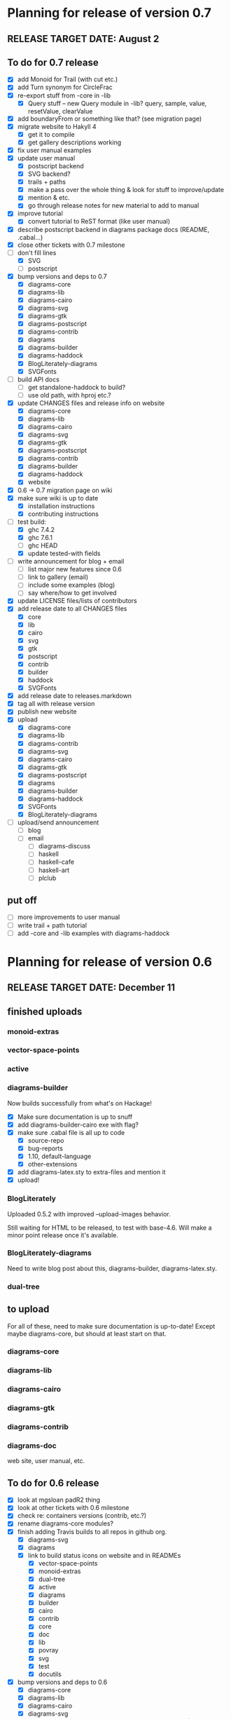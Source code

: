 * Planning for release of version 0.7
** RELEASE TARGET DATE: August 2
** To do for 0.7 release
  + [X] add Monoid for Trail (with cut etc.)
  + [X] add Turn synonym for CircleFrac
  + [X] re-export stuff from -core in -lib
    + [X] Query stuff -- new Query module in -lib? query, sample,
      value, resetValue, clearValue
  + [X] add boundaryFrom or something like that? (see migration page)
  + [X] migrate website to Hakyll 4
    + [X] get it to compile
    + [X] get gallery descriptions working
  + [X] fix user manual examples
  + [X] update user manual
    + [X] postscript backend
    + [X] SVG backend?
    + [X] trails + paths
    + [X] make a pass over the whole thing & look for stuff to improve/update
    + [X] mention & etc.
    + [X] go through release notes for new material to add to manual
  + [X] improve tutorial
    + [X] convert tutorial to ReST format (like user manual)
  + [X] describe postscript backend in diagrams package docs (README, .cabal...)
  + [X] close other tickets with 0.7 milestone
  + [-] don't fill lines
    + [X] SVG
    + [ ] postscript
  + [X] bump versions and deps to 0.7
    + [X] diagrams-core
    + [X] diagrams-lib
    + [X] diagrams-cairo
    + [X] diagrams-svg
    + [X] diagrams-gtk
    + [X] diagrams-postscript
    + [X] diagrams-contrib
    + [X] diagrams
    + [X] diagrams-builder
    + [X] diagrams-haddock
    + [X] BlogLiterately-diagrams
    + [X] SVGFonts
  + [ ] build API docs
    + [ ] get standalone-haddock to build?
    + [ ] use old path, with hproj etc.?
  + [X] update CHANGES files and release info on website
    + [X] diagrams-core
    + [X] diagrams-lib
    + [X] diagrams-cairo
    + [X] diagrams-svg
    + [X] diagrams-gtk
    + [X] diagrams-postscript
    + [X] diagrams-contrib
    + [X] diagrams-builder
    + [X] diagrams-haddock
    + [X] website
  + [X] 0.6 -> 0.7 migration page on wiki
  + [X] make sure wiki is up to date
    + [X] installation instructions
    + [X] contributing instructions
  + [-] test build:
    - [X] ghc 7.4.2
    - [X] ghc 7.6.1
    - [ ] ghc HEAD
    - [X] update tested-with fields
  + [ ] write announcement for blog + email
    + [ ] list major new features since 0.6
    + [ ] link to gallery (email)
    + [ ] include some examples (blog)
    + [ ] say where/how to get involved
  + [X] update LICENSE files/lists of contributors
  + [X] add release date to all CHANGES files
    + [X] core
    + [X] lib
    + [X] cairo
    + [X] svg
    + [X] gtk
    + [X] postscript
    + [X] contrib
    + [X] builder
    + [X] haddock
    + [X] SVGFonts
  + [X] add release date to releases.markdown
  + [X] tag all with release version
  + [X] publish new website
  + [X] upload
    + [X] diagrams-core
    + [X] diagrams-lib
    + [X] diagrams-contrib
    + [X] diagrams-svg
    + [X] diagrams-cairo
    + [X] diagrams-gtk
    + [X] diagrams-postscript
    + [X] diagrams
    + [X] diagrams-builder
    + [X] diagrams-haddock
    + [X] SVGFonts
    + [X] BlogLiterately-diagrams
  + [ ] upload/send announcement
    + [ ] blog
    + [ ] email
      - [ ] diagrams-discuss
      - [ ] haskell
      - [ ] haskell-cafe
      - [ ] haskell-art
      - [ ] plclub
** put off
  + [ ] more improvements to user manual
  + [ ] write trail + path tutorial
  + [ ] add -core and -lib examples with diagrams-haddock
* Planning for release of version 0.6
** RELEASE TARGET DATE: December 11
** finished uploads
*** monoid-extras
*** vector-space-points
*** active
*** diagrams-builder
    Now builds successfully from what's on Hackage!
    + [X] Make sure documentation is up to snuff
    + [X] add diagrams-builder-cairo exe with flag?
    + [X] make sure .cabal file is all up to code
      - [X] source-repo
      - [X] bug-reports
      - [X] 1.10, default-language
      - [X] other-extensions
    + [X] add diagrams-latex.sty to extra-files and mention it
    + [X] upload!
*** BlogLiterately
    Uploaded 0.5.2 with improved --upload-images behavior.

    Still waiting for HTML to be released, to test with base-4.6. Will
    make a minor point release once it's available.
*** BlogLiterately-diagrams
    Need to write blog post about this, diagrams-builder, diagrams-latex.sty.
*** dual-tree
** to upload
   For all of these, need to make sure documentation is up-to-date!
   Except maybe diagrams-core, but should at least start on that.
*** diagrams-core
*** diagrams-lib
*** diagrams-cairo
*** diagrams-gtk
*** diagrams-contrib
*** diagrams-doc
    web site, user manual, etc.
** To do for 0.6 release
  + [X] look at mgsloan padR2 thing
  + [X] look at other tickets with 0.6 milestone
  + [X] check re: containers versions (contrib, etc.?)
  + [X] rename diagrams-core modules?
  + [X] finish adding Travis builds to all repos in github org.
    + [X] diagrams-svg
    + [X] diagrams
    + [X] link to build status icons on website and in READMEs
      + [X] vector-space-points
      + [X] monoid-extras
      + [X] dual-tree
      + [X] active
      + [X] diagrams
      + [X] builder
      + [X] cairo
      + [X] contrib
      + [X] core
      + [X] doc
      + [X] lib
      + [X] povray
      + [X] svg
      + [X] test
      + [X] docutils
  + [X] bump versions and deps to 0.6
    + [X] diagrams-core
    + [X] diagrams-lib
    + [X] diagrams-cairo
    + [X] diagrams-svg
    + [X] diagrams-contrib (yes, make version match other pkgs!)
    + [X] diagrams
    + [X] diagrams-builder
  + [X] add flags to diagrams package enabling svg backend as
        experimental
  + [X] add "manual: True" for cairo + svg flags?
  + [X] add "sized" function
  + [X] improve READMEs
    + [X] diagrams
    + [X] diagrams-cairo
  + [X] improve diagrams-cairo documentation
  + [X] finish updating diagrams-core documentation (see XXX's etc.)
  + [X] send patches
    + [X] diagrams-tikz
  + [X] split out gtk backend into separate package
  + [X] finish porting doc build system to shake
  + [X] add to contributing page: documentation, CHANGES
        (need to finish porting build system first, so it's clear how
        to build docs)
  + [X] update user manual
    + [X] add "closable" to list of type classes
    + [X] add "types" section
    + [X] other updates as needed, see especially intro etc.
  + [X] ScaleInv
    + [X] clean up
    + [X] add to manual
  + [X] fix build bug with manual+web: image links on the manual page
        are to .make/...  Need to make them relative to root.
  + [X] set up test/comparison framework
  + [X] fix/decide what to do re: SVG transparent text
  + [X] convert force-layout to lens and release
  + [X] build API docs
  + [X] switch CHANGES files to use Markdown format
  + [X] update CHANGES files and release info on website
    + [X] diagrams-core
    + [X] diagrams-lib
    + [X] diagrams-cairo
    + [X] diagrams-svg
    + [X] diagrams-contrib
    + [X] diagrams-gtk
    + [X] website
  + [X] 0.5 -> 0.6 migration page on wiki
  + [X] test building with new vector-space (if it's released)
  + [X] update quick-start tutorial
  + [X] test build:
    - [X] ghc 7.0.4
    - [X] ghc 7.2.1
    - [X] ghc 7.4.2
    - [X] ghc 7.6.1
    - [X] update tested-with fields
  + [X] write announcement for blog + email
    + [X] list major new features since 0.5
      - traces
      - subdiagrams
      - refactoring with dual-tree etc.
      - SVG backend
      - postscript backend?
      - cairo/gtk split
      - others?
    + [X] link to gallery (email)
    + [X] include some examples (blog)
    + [X] say where/how to get involved
  + [X] update LICENSE files/lists of contributors
  + [X] add release date to all CHANGES files
    + [X] core
    + [X] lib
    + [X] cairo
    + [X] gtk
    + [X] contrib
    + [X] svg
    + [X] builder
  + [X] add release date to releases.markdown
  + [X] merge all into 0.6 branch (as necessary)
  + [X] tag all with release version
  + [X] publish new website
  + [X] upload
    + [X] diagrams-core
    + [X] diagrams-lib
    + [X] diagrams-contrib
    + [X] diagrams-svg
    + [X] diagrams-cairo
    + [X] diagrams-gtk
    + [X] diagrams
    + [X] diagrams-builder
  + [X] upload/send announcement
    + [X] blog
    + [X] email
      - [X] diagrams-discuss
      - [X] haskell
      - [X] haskell-cafe
      - [X] haskell-art
      - [X] plclub
** put off
  + [ ] re-export core functions intended for end users from
        diagrams-lib
  + [ ] postscript backend
    - [ ] add to 'diagrams' package (with flag)
    - [ ] add to 'builder'
    - [ ] write about it in user manual
  + [ ] add boundaryFrom or something like that? (see migration page)
* Planning for release of version 0.5

  + [X] update diagrams package to depend on new versions of -core,
        -lib, etc.
  + [X] test build:
     - [X] ghc 6.12.3
     - [X] ghc 7.0.4
     - [X] ghc 7.2.1
     - [X] ghc 7.4.1 (with darcs gtk2hs)
     - [X] ghc 7.4.1 (after new gtk2hs release)
     - [X] update tested-with fields
  + [X] update LICENSE files
  + [X] write announcement for blog + email
    + [X] list major new features since 0.4
    + [X] link to gallery (email)
    + [X] include some examples (blog)
    + [X] say where/how to get involved
  + [X] build documentation
  + [X] documentation for animMain, and mention it in user manual
  + [X] add release date to all CHANGES files
    + [X] core
    + [X] active
    + [X] lib
    + [X] cairo
    + [X] contrib
  + [X] add release date to releases.markdown
  + [X] publish new website
  + [X] upload
    + [X] active
    + [X] diagrams-core
    + [X] diagrams-lib
    + [X] diagrams-cairo
    + [X] diagrams-contrib
    + [X] diagrams
  + [X] upload/send announcement
    + [X] blog
    + [X] email
       - [X] diagrams-discuss
       - [X] haskell
       - [X] haskell-cafe
       - [X] haskell-art

* Planning for release of version 0.4

  + [X] user manual
    - [X] finish writing
    - [X] get it on the web (don't worry yet about making a
          commentable etc. version...?)
  + [X] tickets to resolve
    - [X] [[http://code.google.com/p/diagrams/issues/detail%3Fid%3D2&colspec%3DID%20Type%20Status%20Priority%20Difficulty%20Milestone%20Component%20Owner%20Summary][#2: polygon stuff from Dmitry]]
    - [X] [[http://code.google.com/p/diagrams/issues/detail%3Fid%3D18&colspec%3DID%20Type%20Status%20Priority%20Difficulty%20Milestone%20Component%20Owner%20Summary][#18: high-level path construction]]
    - [X] [[http://code.google.com/p/diagrams/issues/detail%3Fid%3D28&colspec%3DID%20Type%20Status%20Priority%20Difficulty%20Milestone%20Component%20Owner%20Summary][#28: user-controlled fill rule for paths]]
  + [X] update/extend tutorial a bit
	(at least make sure it is up-to-date)
  + [X] update diagrams package to depend on new versions of -core,
        -lib, etc.
  + [X] test build:
     - [X] ghc 6.12.3
     - [X] ghc 7.2.1
  + [X] update LICENSE files
  + [X] try out gtk backend
  + [X] write announcement for blog + email
    + [X] list major new features since 0.1
    + [X] link to gallery (email)/include some examples (blog)
    + [X] say where/how to get involved
  + [X] add README files for the benefit of github
  + [X] note re: git/github in...
    - [X] announcement
    - [X] manual
    - [X] wiki
    - [X] web page
  + [X] upload diagrams, diagrams-core, diagrams-lib, diagrams-cairo
  + [X] publish new website
  + [X] upload/send announcement
    + [X] blog
    + [X] email

* Put off to version 0.6

  + [X] release SVG backend
  + [X] write a contributor tutorial

* Tasks to complete before release of preview version


  + [X] Prepare new version of old 'diagrams' package that notes it is no
	longer supported and suggests looking at diagrams-core, etc.
  + [X] showOrigin function
  + [X] aTR -> alignTR and so on
  + [X] Work a bit more on tutorial ... just enough to get people
        started.
  + [X] Write release announcement.
  + [X] Right after uploading, post on
    - [X] Haskell, cafe
    - [X] blog
    - [X] reddit
  + [X] upload to Hackage!
    - [X] upload new packages
    - [X] upload deprecated version of old diagrams package
    - [X] Update Google Code wiki front page to note the released
      versions are available and link to them

* Later tasks

  + [X] make website (with hakyll?)
  + [X] put Haddock documentation on website
  + [X] change "homepage" link in .cabal files to website
